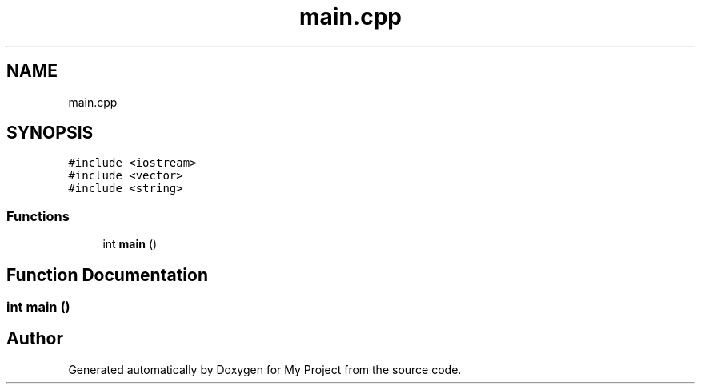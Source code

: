 .TH "main.cpp" 3 "Sat Apr 23 2022" "My Project" \" -*- nroff -*-
.ad l
.nh
.SH NAME
main.cpp
.SH SYNOPSIS
.br
.PP
\fC#include <iostream>\fP
.br
\fC#include <vector>\fP
.br
\fC#include <string>\fP
.br

.SS "Functions"

.in +1c
.ti -1c
.RI "int \fBmain\fP ()"
.br
.in -1c
.SH "Function Documentation"
.PP 
.SS "int main ()"

.SH "Author"
.PP 
Generated automatically by Doxygen for My Project from the source code\&.
